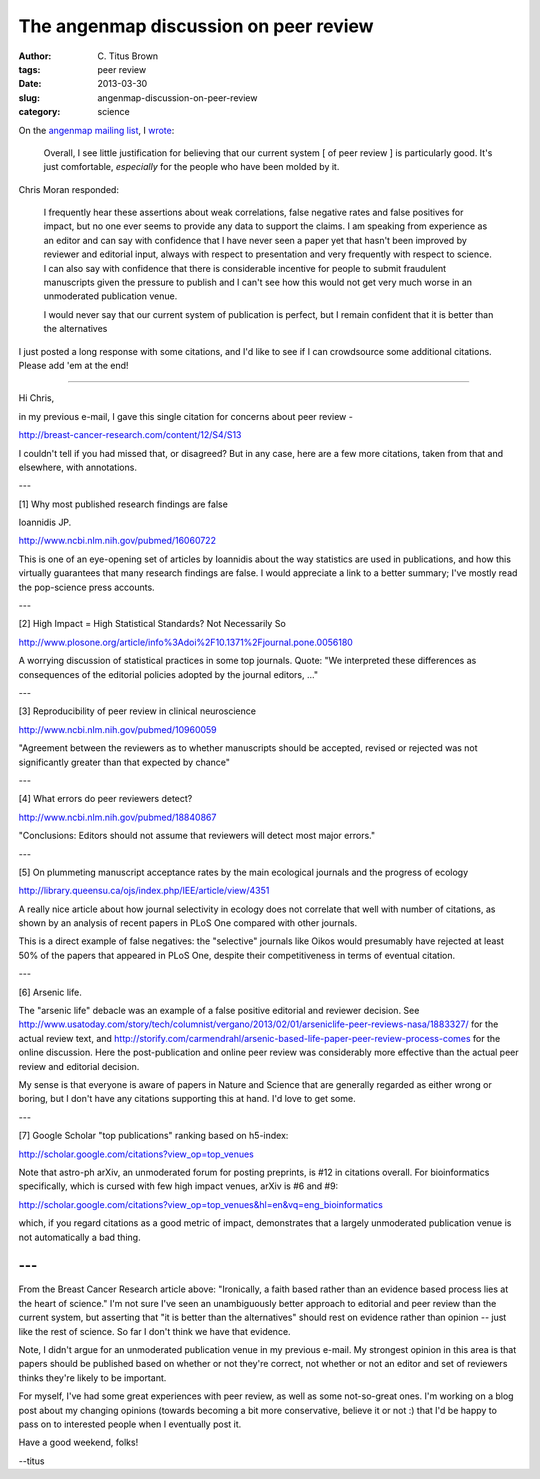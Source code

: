 The angenmap discussion on peer review
######################################

:author: C\. Titus Brown
:tags: peer review
:date: 2013-03-30
:slug: angenmap-discussion-on-peer-review
:category: science

On the `angenmap mailing list <http://www.animalgenome.org/community/angenmap/>`__, I `wrote <http://www.animalgenome.org/community/mail/view?f=db/6006>`__:

   Overall, I see little justification for believing that our current
   system [ of peer review ] is particularly good.  It's just
   comfortable, *especially* for the people who have been molded by
   it.

Chris Moran responded:

   I frequently hear these assertions about weak correlations, false
   negative rates and false positives for impact, but no one ever seems
   to provide any data to support the claims. I am speaking from
   experience as an editor and can say with confidence that I have never
   seen a paper yet that hasn't been improved by reviewer and editorial
   input, always with respect to presentation and very frequently with
   respect to science. I can also say with confidence that there is
   considerable incentive for people to submit fraudulent manuscripts
   given the pressure to publish and I can't see how this would not get
   very much worse in an unmoderated publication venue.

   I would never say that our current system of publication is
   perfect, but I remain confident that it is better than the
   alternatives

I just posted a long response with some citations, and I'd like to see
if I can crowdsource some additional citations.  Please add 'em at the end!

----

Hi Chris,

in my previous e-mail, I gave this single citation for concerns about
peer review -

http://breast-cancer-research.com/content/12/S4/S13

I couldn't tell if you had missed that, or disagreed?  But in any case, here
are a few more citations, taken from that and elsewhere, with annotations.

---

[1] Why most published research findings are false

Ioannidis JP.

http://www.ncbi.nlm.nih.gov/pubmed/16060722

This is one of an eye-opening set of articles by Ioannidis about the
way statistics are used in publications, and how this virtually guarantees
that many research findings are false.  I would appreciate a link to a
better summary; I've mostly read the pop-science press accounts.

---

[2] High Impact = High Statistical Standards? Not Necessarily So

http://www.plosone.org/article/info%3Adoi%2F10.1371%2Fjournal.pone.0056180

A worrying discussion of statistical practices in some top journals.  Quote:
"We interpreted these differences as consequences of the editorial policies
adopted by the journal editors, ..."

---

[3] Reproducibility of peer review in clinical neuroscience

http://www.ncbi.nlm.nih.gov/pubmed/10960059

"Agreement between the reviewers as to whether manuscripts should be accepted,
revised or rejected was not significantly greater than that expected by chance"

---

[4] What errors do peer reviewers detect?

http://www.ncbi.nlm.nih.gov/pubmed/18840867

"Conclusions: Editors should not assume that reviewers will detect most major
errors."

---

[5] On plummeting manuscript acceptance rates by the main ecological journals and the progress of ecology

http://library.queensu.ca/ojs/index.php/IEE/article/view/4351

A really nice article about how journal selectivity in ecology does not
correlate that well with number of citations, as shown by an analysis of recent
papers in PLoS One compared with other journals.

This is a direct example of false negatives: the "selective" journals
like Oikos would presumably have rejected at least 50% of the papers
that appeared in PLoS One, despite their competitiveness in terms
of eventual citation.

---

[6] Arsenic life.

The "arsenic life" debacle was an example of a false positive editorial and
reviewer decision.  See
http://www.usatoday.com/story/tech/columnist/vergano/2013/02/01/arseniclife-peer-reviews-nasa/1883327/
for the actual review text, and
http://storify.com/carmendrahl/arsenic-based-life-paper-peer-review-process-comes
for the online discussion.  Here the post-publication and online peer review
was considerably more effective than the actual peer review and editorial
decision.

My sense is that everyone is aware of papers in Nature and Science that are
generally regarded as either wrong or boring, but I don't have any citations
supporting this at hand.  I'd love to get some.

---

[7] Google Scholar "top publications" ranking based on h5-index:

http://scholar.google.com/citations?view_op=top_venues

Note that astro-ph arXiv, an unmoderated forum for posting preprints, is
#12 in citations overall.  For bioinformatics specifically, which is cursed
with few high impact venues, arXiv is #6 and #9:

http://scholar.google.com/citations?view_op=top_venues&hl=en&vq=eng_bioinformatics

which, if you regard citations as a good metric of impact, demonstrates that
a largely unmoderated publication venue is not automatically a bad thing.

---
---

From the Breast Cancer Research article above: "Ironically, a faith based
rather than an evidence based process lies at the heart of science."  I'm not
sure I've seen an unambiguously better approach to editorial and peer review
than the current system, but asserting that "it is better than the
alternatives" should rest on evidence rather than opinion -- just like the rest
of science.  So far I don't think we have that evidence.

Note, I didn't argue for an unmoderated publication venue in my previous
e-mail.  My strongest opinion in this area is that papers should be published
based on whether or not they're correct, not whether or not an editor and set
of reviewers thinks they're likely to be important.

For myself, I've had some great experiences with peer review, as well as some
not-so-great ones.  I'm working on a blog post about my changing opinions
(towards becoming a bit more conservative, believe it or not :) that I'd be
happy to pass on to interested people when I eventually post it.

Have a good weekend, folks!

--titus
